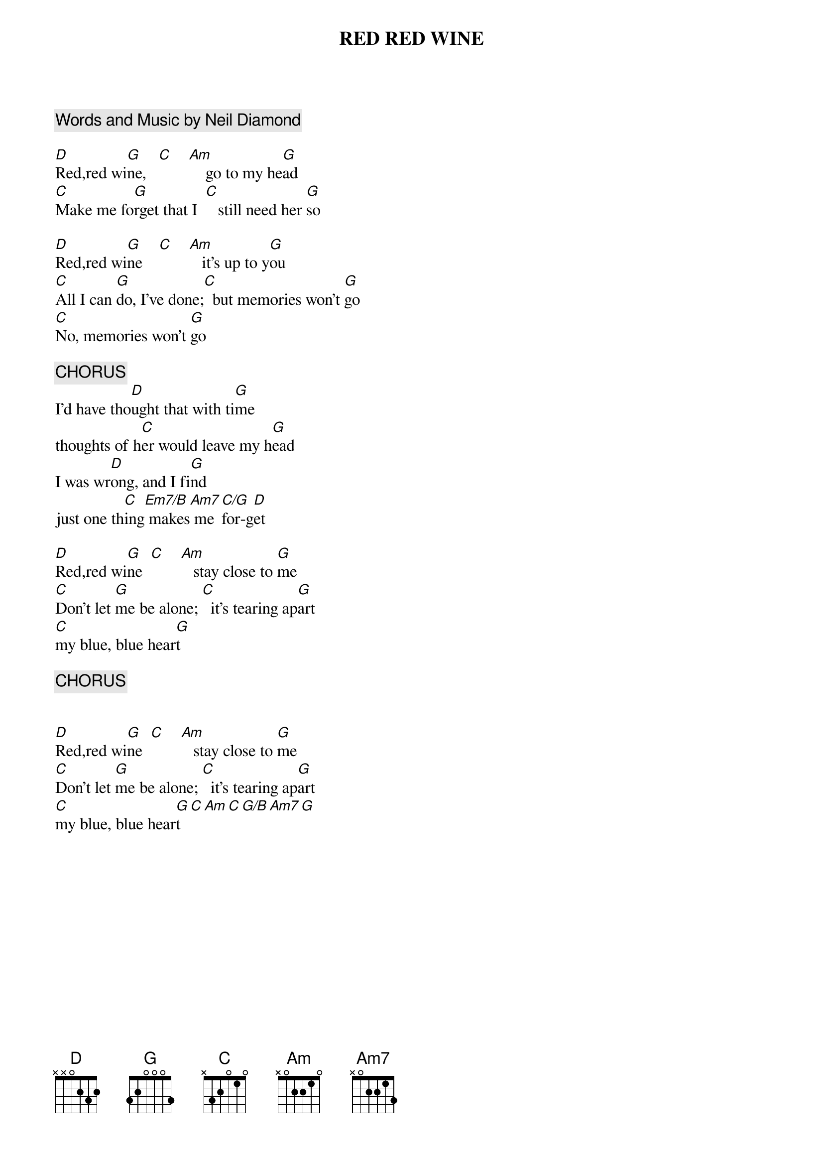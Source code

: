 {t:RED RED WINE}
{c:Words and Music by Neil Diamond}

[D]Red,red wi[G]ne,   [C]    [Am]    go to my he[G]ad
[C]Make me fo[G]rget that I  [C]   still need her [G]so

[D]Red,red wi[G]ne    [C]    [Am]   it's up to y[G]ou
[C]All I can [G]do, I've done;[C]  but memories won't [G]go
[C]No, memories won't [G]go

{c:CHORUS}
I'd have tho[D]ught that with ti[G]me
thoughts of h[C]er would leave my h[G]ead
I was wr[D]ong, and I fi[G]nd
just one th[C]ing[Em7/B] makes[Am7] me [C/G]for-g[D]et

[D]Red,red wi[G]ne  [C]    [Am]   stay close to [G]me
[C]Don't let [G]me be alone; [C]  it's tearing ap[G]art
[C]my blue, blue hear[G]t

{c:CHORUS}


[D]Red,red wi[G]ne  [C]    [Am]   stay close to [G]me
[C]Don't let [G]me be alone; [C]  it's tearing ap[G]art
[C]my blue, blue hear[G]t[C][Am][C][G/B][Am7][G]
